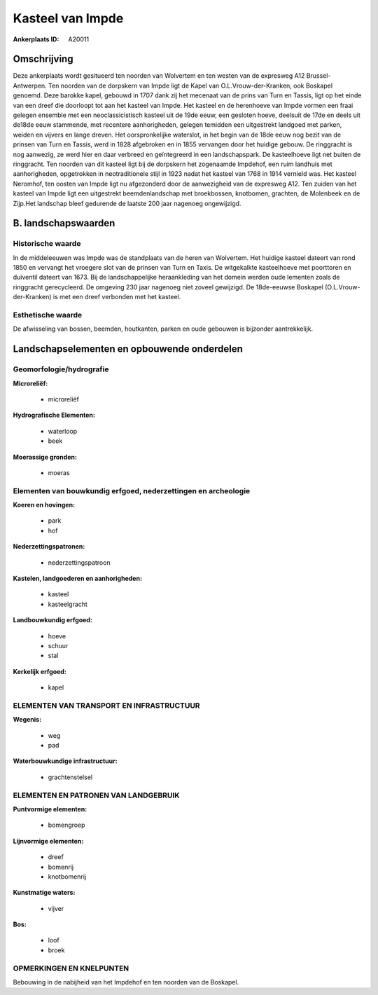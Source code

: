 Kasteel van Impde
=================

:Ankerplaats ID: A20011




Omschrijving
------------

Deze ankerplaats wordt gesitueerd ten noorden van Wolvertem en ten
westen van de expresweg A12 Brussel-Antwerpen. Ten noorden van de
dorpskern van Impde ligt de Kapel van O.L.Vrouw-der-Kranken, ook
Boskapel genoemd. Deze barokke kapel, gebouwd in 1707 dank zij het
mecenaat van de prins van Turn en Tassis, ligt op het einde van een
dreef die doorloopt tot aan het kasteel van Impde. Het kasteel en de
herenhoeve van Impde vormen een fraai gelegen ensemble met een
neoclassicistisch kasteel uit de 19de eeuw, een gesloten hoeve, deelsuit
de 17de en deels uit de18de eeuw stammende, met recentere aanhorigheden,
gelegen temidden een uitgestrekt landgoed met parken, weiden en vijvers
en lange dreven. Het oorspronkelijke waterslot, in het begin van de 18de
eeuw nog bezit van de prinsen van Turn en Tassis, werd in 1828
afgebroken en in 1855 vervangen door het huidige gebouw. De ringgracht
is nog aanwezig, ze werd hier en daar verbreed en geïntegreerd in een
landschapspark. De kasteelhoeve ligt net buiten de ringgracht. Ten
noorden van dit kasteel ligt bij de dorpskern het zogenaamde Impdehof,
een ruim landhuis met aanhorigheden, opgetrokken in neotraditionele
stijl in 1923 nadat het kasteel van 1768 in 1914 vernield was. Het
kasteel Neromhof, ten oosten van Impde ligt nu afgezonderd door de
aanwezigheid van de expresweg A12. Ten zuiden van het kasteel van Impde
ligt een uitgestrekt beemdenlandschap met broekbossen, knotbomen,
grachten, de Molenbeek en de Zijp.Het landschap bleef gedurende de
laatste 200 jaar nagenoeg ongewijzigd.




B. landschapswaarden
-----------------


Historische waarde
~~~~~~~~~~~~~~~~~~


In de middeleeuwen was Impde was de standplaats van de heren van
Wolvertem. Het huidige kasteel dateert van rond 1850 en vervangt het
vroegere slot van de prinsen van Turn en Taxis. De witgekalkte
kasteelhoeve met poorttoren en duiventil dateert van 1673. Bij de
landschappelijke heraankleding van het domein werden oude lementen zoals
de ringgracht gerecycleerd. De omgeving 230 jaar nagenoeg niet zoveel
gewijzigd. De 18de-eeuwse Boskapel (O.L.Vrouw-der-Kranken) is met een
dreef verbonden met het kasteel.

Esthetische waarde
~~~~~~~~~~~~~~~~~~

De afwisseling van bossen, beemden, houtkanten,
parken en oude gebouwen is bijzonder aantrekkelijk.



Landschapselementen en opbouwende onderdelen
--------------------------------------------



Geomorfologie/hydrografie
~~~~~~~~~~~~~~~~~~~~~~~~

**Microreliëf:**

 * microreliëf


**Hydrografische Elementen:**

 * waterloop
 * beek


**Moerassige gronden:**

 * moeras



Elementen van bouwkundig erfgoed, nederzettingen en archeologie
~~~~~~~~~~~~~~~~~~~~~~~~~~~~~~~~~~~~~~~~~~~~~~~~~~~~~~~~~~~~~~~

**Koeren en hovingen:**

 * park
 * hof


**Nederzettingspatronen:**

 * nederzettingspatroon

**Kastelen, landgoederen en aanhorigheden:**

 * kasteel
 * kasteelgracht


**Landbouwkundig erfgoed:**

 * hoeve
 * schuur
 * stal


**Kerkelijk erfgoed:**

 * kapel



ELEMENTEN VAN TRANSPORT EN INFRASTRUCTUUR
~~~~~~~~~~~~~~~~~~~~~~~~~~~~~~~~~~~~~~~~~

**Wegenis:**

 * weg
 * pad


**Waterbouwkundige infrastructuur:**

 * grachtenstelsel



ELEMENTEN EN PATRONEN VAN LANDGEBRUIK
~~~~~~~~~~~~~~~~~~~~~~~~~~~~~~~~~~~~~

**Puntvormige elementen:**

 * bomengroep


**Lijnvormige elementen:**

 * dreef
 * bomenrij
 * knotbomenrij

**Kunstmatige waters:**

 * vijver


**Bos:**

 * loof
 * broek



OPMERKINGEN EN KNELPUNTEN
~~~~~~~~~~~~~~~~~~~~~~~~

Bebouwing in de nabijheid van het Impdehof en ten noorden van de
Boskapel.
